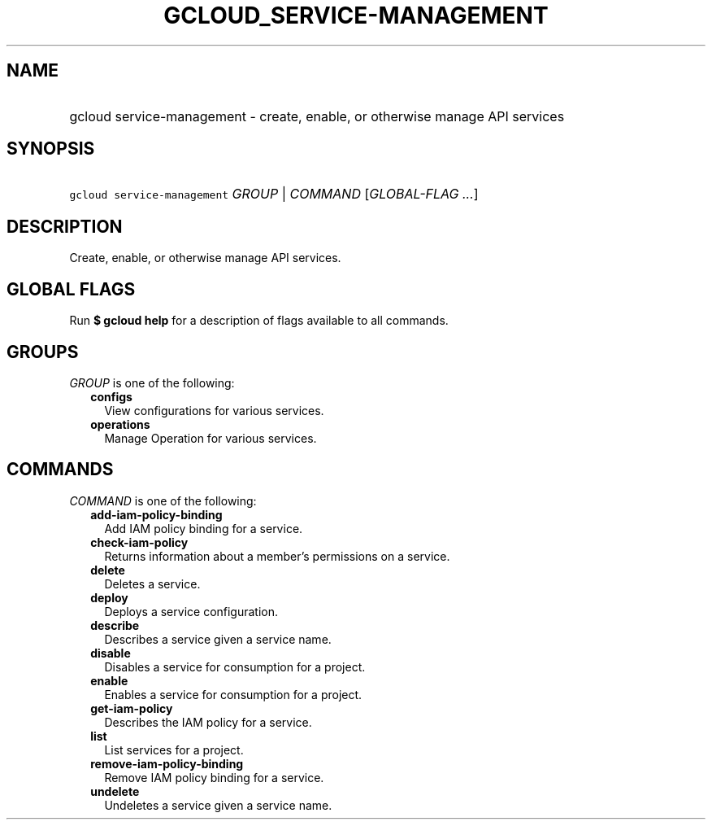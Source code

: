 
.TH "GCLOUD_SERVICE\-MANAGEMENT" 1



.SH "NAME"
.HP
gcloud service\-management \- create, enable, or otherwise manage API services



.SH "SYNOPSIS"
.HP
\f5gcloud service\-management\fR \fIGROUP\fR | \fICOMMAND\fR [\fIGLOBAL\-FLAG\ ...\fR]



.SH "DESCRIPTION"

Create, enable, or otherwise manage API services.



.SH "GLOBAL FLAGS"

Run \fB$ gcloud help\fR for a description of flags available to all commands.



.SH "GROUPS"

\f5\fIGROUP\fR\fR is one of the following:

.RS 2m
.TP 2m
\fBconfigs\fR
View configurations for various services.

.TP 2m
\fBoperations\fR
Manage Operation for various services.


.RE
.sp

.SH "COMMANDS"

\f5\fICOMMAND\fR\fR is one of the following:

.RS 2m
.TP 2m
\fBadd\-iam\-policy\-binding\fR
Add IAM policy binding for a service.

.TP 2m
\fBcheck\-iam\-policy\fR
Returns information about a member's permissions on a service.

.TP 2m
\fBdelete\fR
Deletes a service.

.TP 2m
\fBdeploy\fR
Deploys a service configuration.

.TP 2m
\fBdescribe\fR
Describes a service given a service name.

.TP 2m
\fBdisable\fR
Disables a service for consumption for a project.

.TP 2m
\fBenable\fR
Enables a service for consumption for a project.

.TP 2m
\fBget\-iam\-policy\fR
Describes the IAM policy for a service.

.TP 2m
\fBlist\fR
List services for a project.

.TP 2m
\fBremove\-iam\-policy\-binding\fR
Remove IAM policy binding for a service.

.TP 2m
\fBundelete\fR
Undeletes a service given a service name.
.RE
.sp
